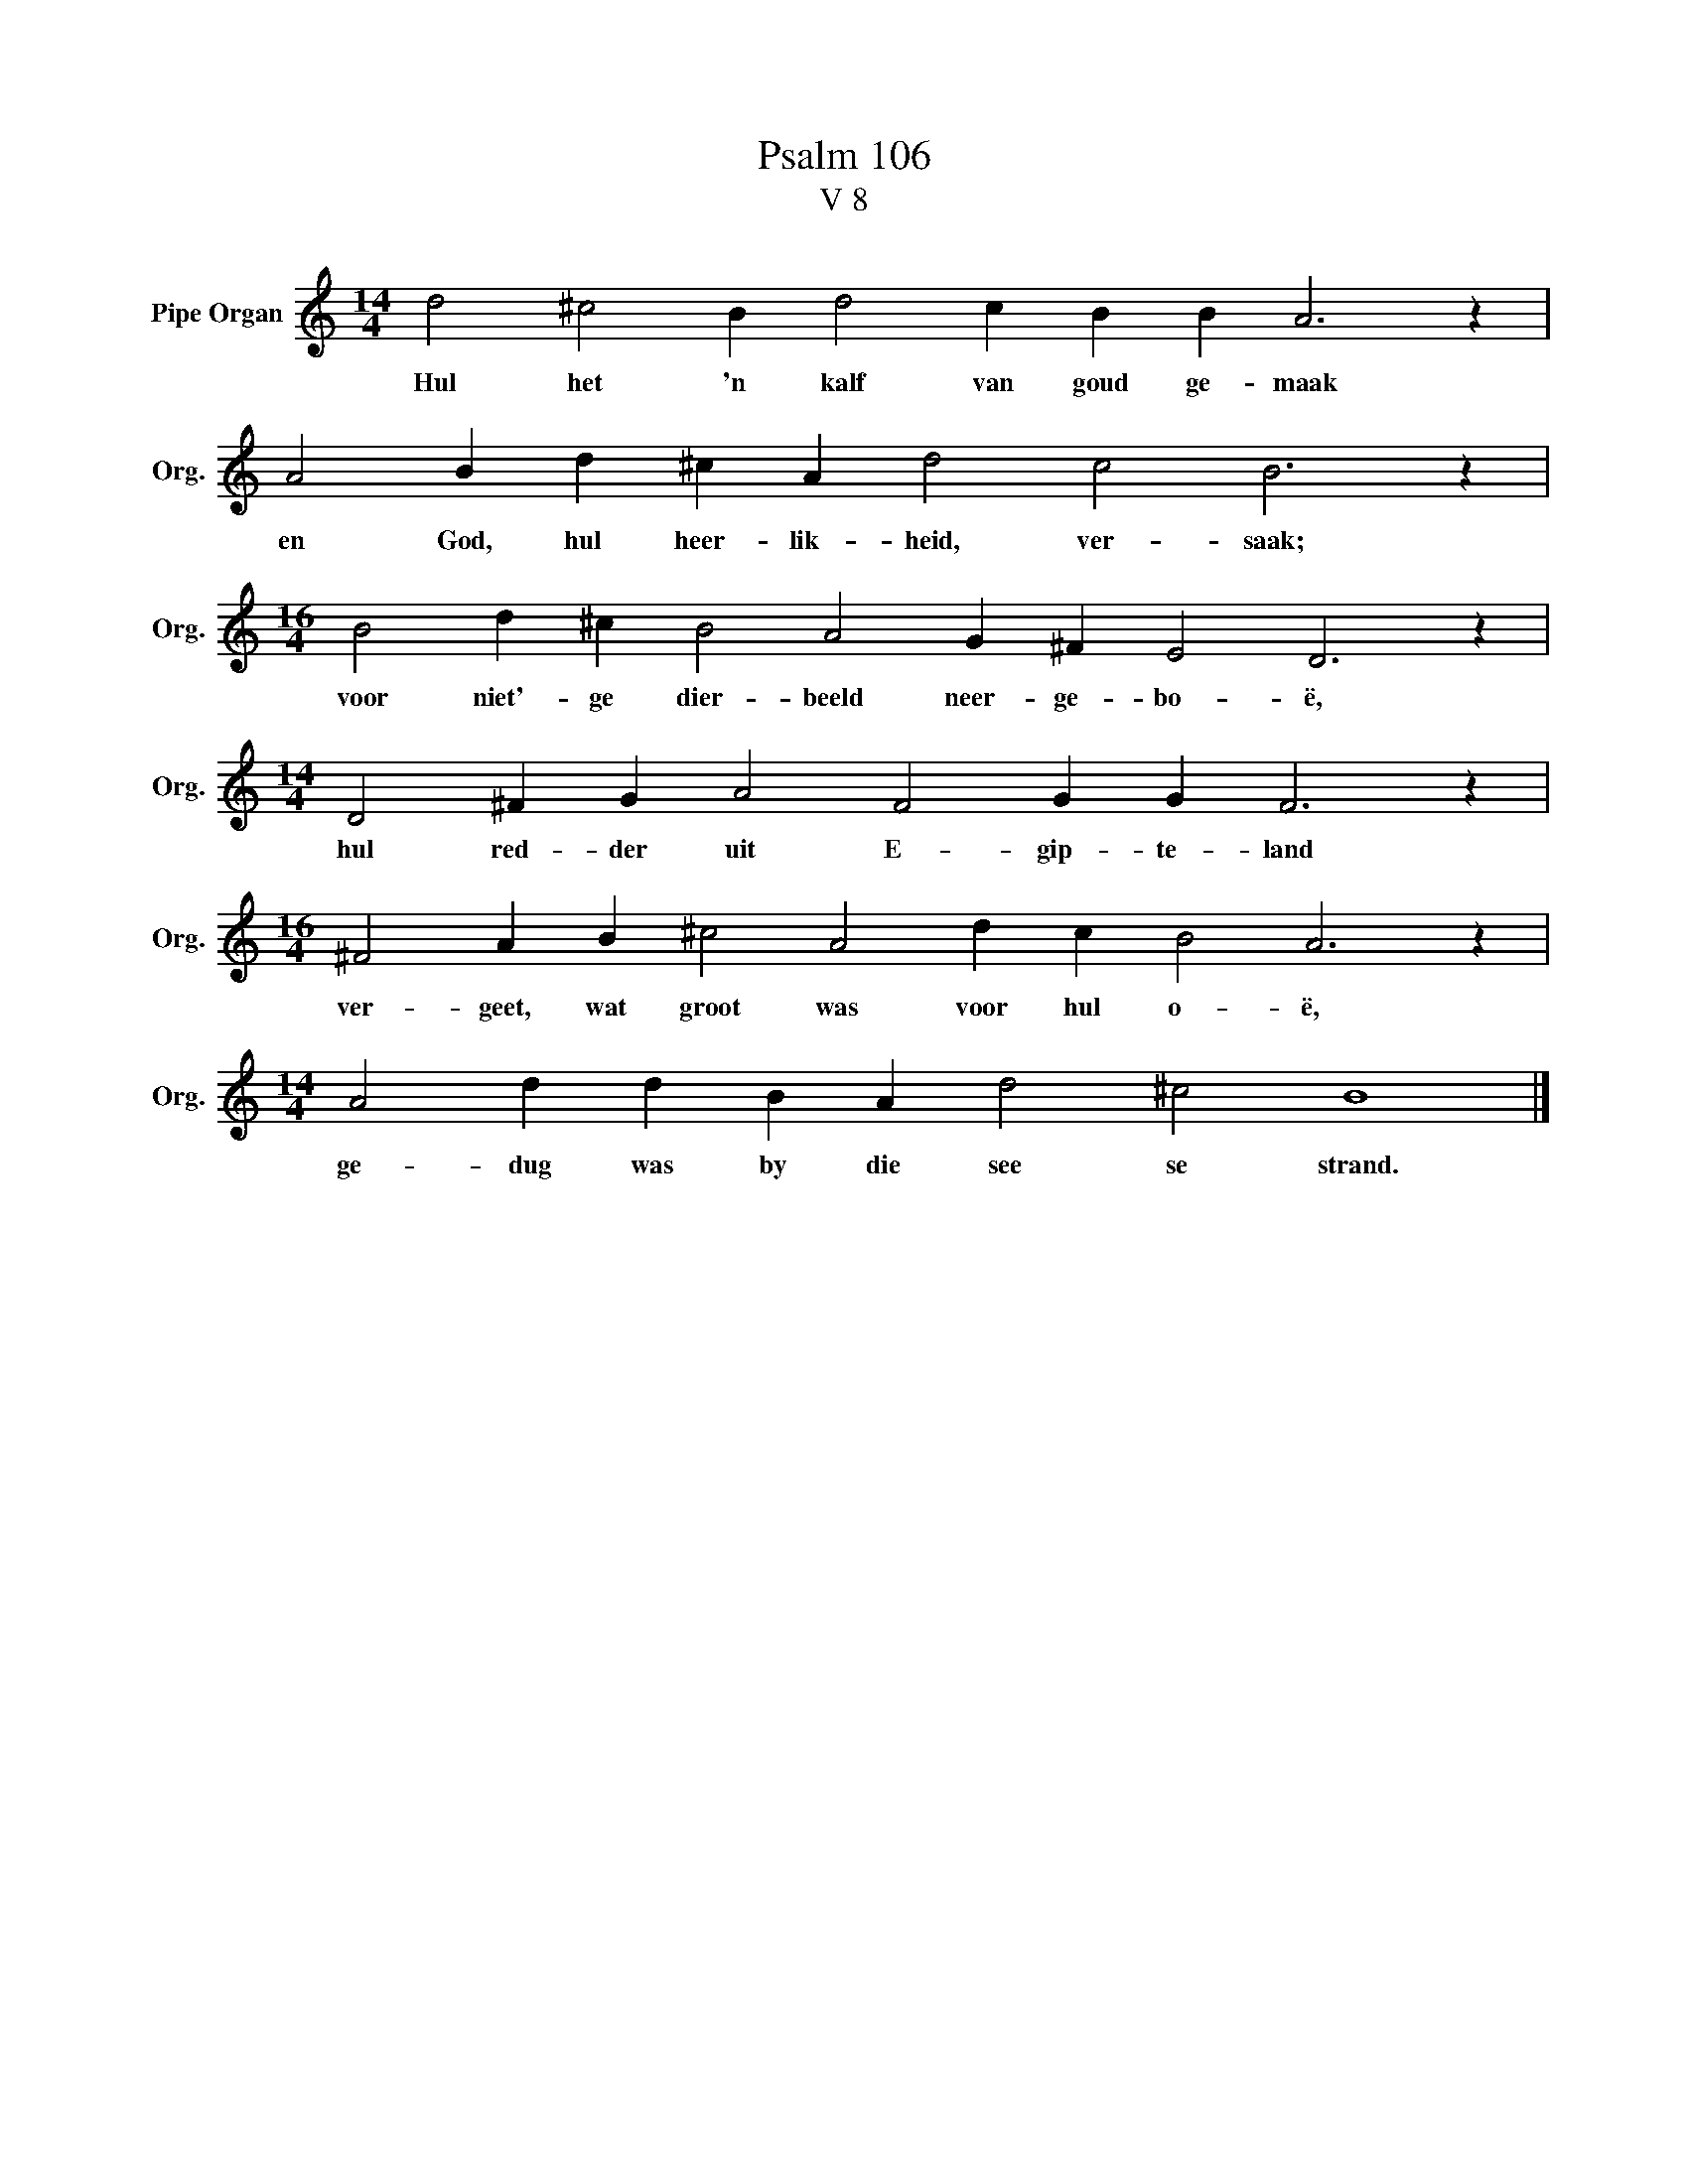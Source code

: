 X:1
T:Psalm 106
T:V 8
L:1/4
M:14/4
I:linebreak $
K:C
V:1 treble nm="Pipe Organ" snm="Org."
V:1
 d2 ^c2 B d2 c B B A3 z |$ A2 B d ^c A d2 c2 B3 z |$[M:16/4] B2 d ^c B2 A2 G ^F E2 D3 z |$ %3
w: Hul het 'n kalf van goud ge- maak|en God, hul heer- lik- heid, ver- saak;|voor niet'- ge dier- beeld neer- ge- bo- ë,|
[M:14/4] D2 ^F G A2 F2 G G F3 z |$[M:16/4] ^F2 A B ^c2 A2 d c B2 A3 z |$ %5
w: hul red- der uit E- gip- te- land|ver- geet, wat groot was voor hul o- ë,|
[M:14/4] A2 d d B A d2 ^c2 B4 |] %6
w: ge- dug was by die see se strand.|


